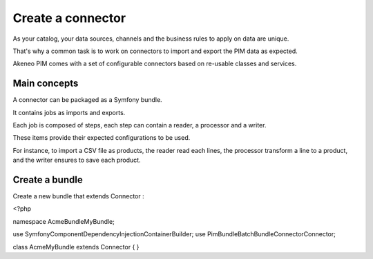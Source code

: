 Create a connector
==================

As your catalog, your data sources, channels and the business rules to apply on data are unique.

That's why a common task is to work on connectors to import and export the PIM data as expected.

Akeneo PIM comes with a set of configurable connectors based on re-usable classes and services.

Main concepts
-------------

A connector can be packaged as a Symfony bundle.

It contains jobs as imports and exports.

Each job is composed of steps, each step can contain a reader, a processor and a writer.

These items provide their expected configurations to be used.

For instance, to import a CSV file as products, the reader read each lines, the processor transform a line to a product, and the writer ensures to save each product.

Create a bundle
---------------

Create a new bundle that extends Connector :

.. code-block:: bash
<?php

namespace Acme\Bundle\MyBundle;

use Symfony\Component\DependencyInjection\ContainerBuilder;
use Pim\Bundle\BatchBundle\Connector\Connector;

class AcmeMyBundle extends Connector
{
}

